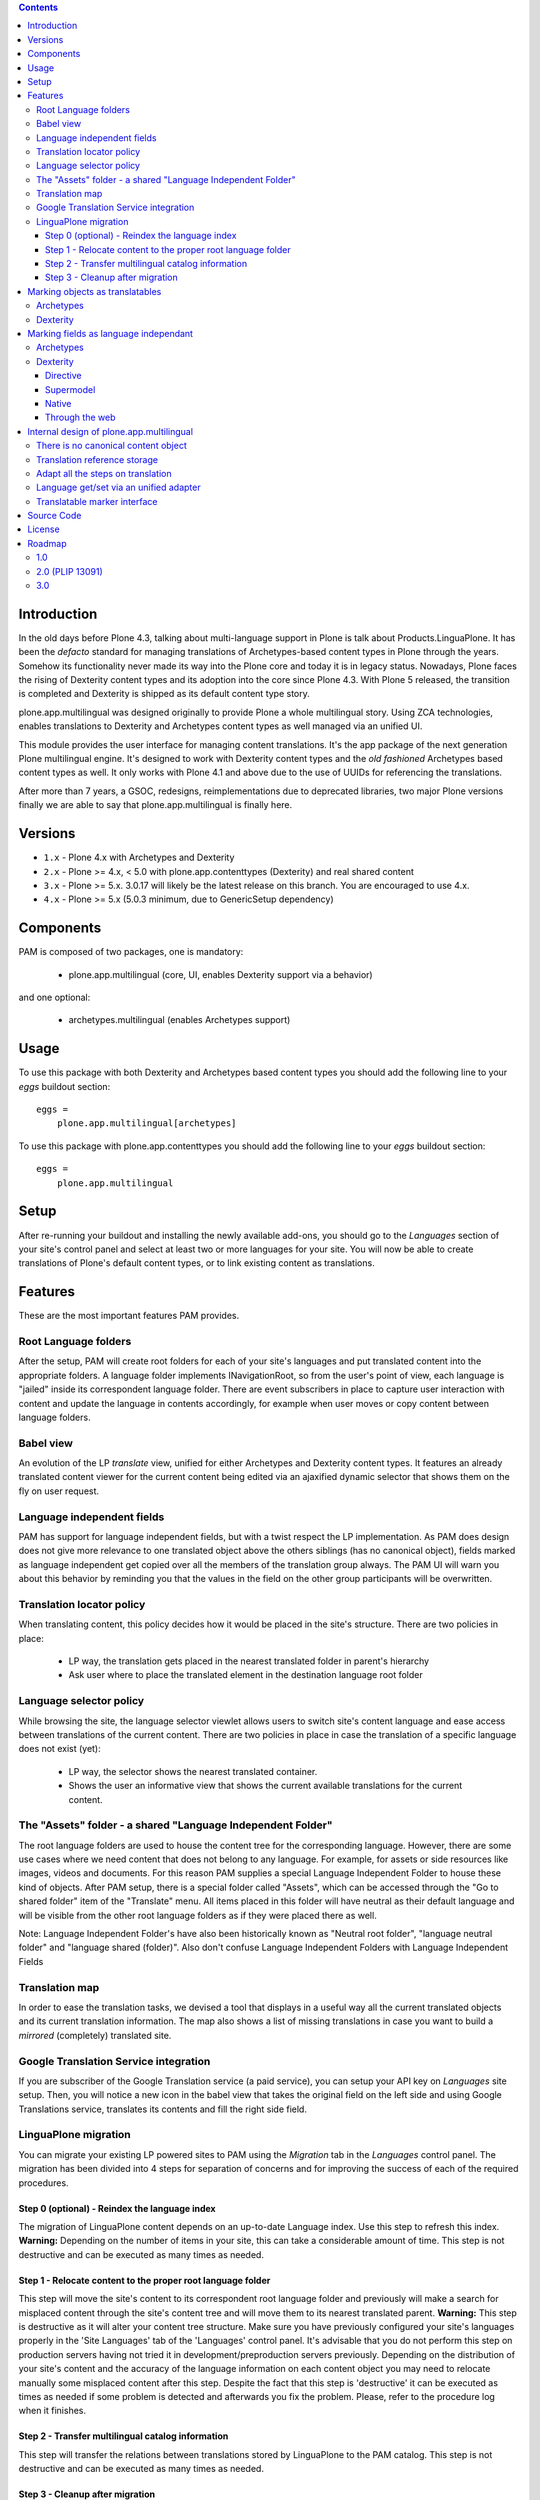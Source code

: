 .. contents::


Introduction
============

In the old days before Plone 4.3, talking about multi-language support in Plone
is talk about Products.LinguaPlone. It has been the *defacto* standard for
managing translations of Archetypes-based content types in Plone through the
years. Somehow its functionality never made its way into the Plone core and
today it is in legacy status. Nowadays, Plone faces the rising of Dexterity
content types and its adoption into the core since Plone 4.3. With Plone 5
released, the transition is completed and Dexterity is shipped as its default
content type story.

plone.app.multilingual was designed originally to provide Plone a whole
multilingual story. Using ZCA technologies, enables translations to Dexterity
and Archetypes content types as well managed via an unified UI.

This module provides the user interface for managing content translations. It's
the app package of the next generation Plone multilingual engine. It's designed
to work with Dexterity content types and the *old fashioned* Archetypes based
content types as well. It only works with Plone 4.1 and above due to the use of
UUIDs for referencing the translations.

After more than 7 years, a GSOC, redesigns, reimplementations due to deprecated
libraries, two major Plone versions finally we are able to say that
plone.app.multilingual is finally here.


Versions
========

* ``1.x`` - Plone 4.x with Archetypes and Dexterity

* ``2.x`` - Plone >= 4.x, < 5.0 with plone.app.contenttypes (Dexterity) and
  real shared content

* ``3.x`` - Plone >= 5.x.  3.0.17 will likely be the latest release on this branch.  You are encouraged to use 4.x.

* ``4.x`` - Plone >= 5.x (5.0.3 minimum, due to GenericSetup dependency)

Components
==========

PAM is composed of two packages, one is mandatory:

    * plone.app.multilingual (core, UI, enables Dexterity support via a behavior)

and one optional:

    * archetypes.multilingual (enables Archetypes support)

Usage
=====

To use this package with both Dexterity and Archetypes based content types you
should add the following line to your *eggs* buildout section::

    eggs =
        plone.app.multilingual[archetypes]

To use this package with plone.app.contenttypes you should add the following
line to your *eggs* buildout section::

    eggs =
        plone.app.multilingual

Setup
=====

After re-running your buildout and installing the newly available add-ons, you
should go to the *Languages* section of your site's control panel and select
at least two or more languages for your site. You will now be able to create
translations of Plone's default content types, or to link existing content as
translations.

Features
========

These are the most important features PAM provides.

Root Language folders
---------------------

After the setup, PAM will create root folders for each of your site's
languages and put translated content into the appropriate folders. A language
folder implements INavigationRoot, so from the user's point of view, each
language is "jailed" inside its correspondent language folder. There are event
subscribers in place to capture user interaction with content and update the
language in contents accordingly, for example when user moves or copy content
between language folders.


Babel view
----------

An evolution of the LP *translate* view, unified for either Archetypes and
Dexterity content types. It features an already translated content viewer for
the current content being edited via an ajaxified dynamic selector that shows
them on the fly on user request.


Language independent fields
---------------------------

PAM has support for language independent fields, but with a twist respect the
LP implementation. As PAM does design does not give more relevance to one
translated object above the others siblings (has no canonical object), fields
marked as language independent get copied over all the members of the
translation group always. The PAM UI will warn you about this behavior by
reminding you that the values in the field on the other group participants
will be overwritten.


Translation locator policy
--------------------------

When translating content, this policy decides how it would be placed in the
site's structure. There are two policies in place:

    * LP way, the translation gets placed in the nearest translated folder in
      parent's hierarchy

    * Ask user where to place the translated element in the destination
      language root folder


Language selector policy
------------------------

While browsing the site, the language selector viewlet allows users to switch
site's content language and ease access between translations of the current
content. There are two policies in place in case the translation of a specific
language does not exist (yet):

    * LP way, the selector shows the nearest translated container.
    * Shows the user an informative view that shows the current available
      translations for the current content.


The "Assets" folder - a shared "Language Independent Folder"
-----------------------------------------------------------

The root language folders are used to house the content tree for the
corresponding language. However, there are some use cases where we need
content that does not belong to any language. For example, for assets or side
resources like images, videos and documents. For this reason PAM supplies a
special Language Independent Folder to house these kind of objects.
After PAM setup, there is a special folder called "Assets", which can be
accessed through the "Go to shared folder" item of the "Translate" menu. All
items placed in this folder will have neutral as their default language and
will be visible from the other root language folders as if they were placed
there as well.

Note: Language Independent Folder's have also been historically known as
"Neutral root folder", "language neutral folder" and
"language shared (folder)".  Also don't confuse Language Independent Folders
with Language Independent Fields


Translation map
---------------

In order to ease the translation tasks, we devised a tool that displays in a
useful way all the current translated objects and its current translation
information. The map also shows a list of missing translations in case you
want to build a *mirrored* (completely) translated site.


Google Translation Service integration
--------------------------------------

If you are subscriber of the Google Translation service (a paid service), you
can setup your API key on *Languages* site setup. Then, you will notice a new
icon in the babel view that takes the original field on the left side and
using Google Translations service, translates its contents and fill the right
side field.


LinguaPlone migration
---------------------

You can migrate your existing LP powered sites to PAM using the *Migration* tab
in the *Languages* control panel. The migration has been divided into 4 steps
for separation of concerns and for improving the success of each of the required
procedures.

Step 0 (optional) - Reindex the language index
~~~~~~~~~~~~~~~~~~~~~~~~~~~~~~~~~~~~~~~~~~~~~~

The migration of LinguaPlone content depends on an up-to-date Language index.
Use this step to refresh this index. **Warning:** Depending on the number of
items in your site, this can take a considerable amount of time. This step is
not destructive and can be executed as many times as needed.

Step 1 - Relocate content to the proper root language folder
~~~~~~~~~~~~~~~~~~~~~~~~~~~~~~~~~~~~~~~~~~~~~~~~~~~~~~~~~~~~

This step will move the site's content to its correspondent root language folder
and previously will make a search for misplaced content through the site's
content tree and will move them to its nearest translated parent. **Warning:**
This step is destructive as it will alter your content tree structure. Make sure
you have previously configured your site's languages properly in the 'Site
Languages' tab of the 'Languages' control panel. It's advisable that you do not
perform this step on production servers having not tried it in
development/preproduction servers previously. Depending on the distribution of
your site's content and the accuracy of the language information on each content
object you may need to relocate manually some misplaced content after this step.
Despite the fact that this step is 'destructive' it can be executed as times as
needed if some problem is detected and afterwards you fix the problem. Please,
refer to the procedure log when it finishes.

Step 2 - Transfer multilingual catalog information
~~~~~~~~~~~~~~~~~~~~~~~~~~~~~~~~~~~~~~~~~~~~~~~~~~

This step will transfer the relations between translations stored by LinguaPlone
to the PAM catalog. This step is not destructive and can be executed as many
times as needed.

Step 3 - Cleanup after migration
~~~~~~~~~~~~~~~~~~~~~~~~~~~~~~~~

This step will search and fix some lost dependencies to the ITranslatable
interface hidden in the relation catalog and it gets rid of them. It must be run
only when LinguaPlone is already uninstalled, so this step is hidden until then.


Marking objects as translatables
================================

Archetypes
----------

By default, if PAM is installed, Archetypes-based content types are marked as
translatables


Dexterity
---------

Users should mark a dexterity content type as translatable by assigning a the
multilingual behavior to the definition of the content type either via file
system, supermodel or through the web.


Marking fields as language independant
======================================

Archetypes
----------

The language independent fields on Archetype-based content are marked the same
way as in LinguaPlone::

    atapi.StringField(
        'myField',
        widget=atapi.StringWidget(
        ....
        ),
        languageIndependent=True
    ),

.. note::

    If you want to completely remove LinguaPlone of your installation, you
    should make sure that your code are dependant in any way of LP.


Dexterity
---------

There are four ways of achieve it.

Directive
~~~~~~~~~

In your content type class declaration::

    from plone.app.multilingual.dx import directives
    directives.languageindependent('field')

Supermodel
~~~~~~~~~~

In your content type XML file declaration::

    <field name="myField" type="zope.schema.TextLine" lingua:independent="true">
        <description />
        <title>myField</title>
    </field>

Native
~~~~~~

In your code::

    from plone.app.multilingual.dx.interfaces import ILanguageIndependentField
    alsoProvides(ISchema['myField'], ILanguageIndependentField)

Through the web
~~~~~~~~~~~~~~~

Via the content type definition in the *Dexterity Content Types* control panel.


Internal design of plone.app.multilingual
=========================================

All the internal features are implemented on the package plone.app.multilingual.

The key points are:

    1. Each translation is a content object
    2. There is no canonical object
    3. The translation reference storage is external to the content
       object
    4. Adapt all the steps on translation
    5. Language get/set via an unified adapter
    6. Translatable marker interface(s)


There is no canonical content object
------------------------------------

Having a canonical object on the content space produces a dependency which is
not orthogonal with the normal behavior of Plone. Content objects should be
autonomous and you should be able to remove it. This is the reason because we
removed the canonical content object. There is a canonical object on the
translation infrastructure but is not on the content space.


Translation reference storage
-----------------------------

In order to maintain the relations between the different language objects we
designed a common object called a *translation group*. This translation group
has an UUID on its own and each object member of the group stores it in the
object catalog register. You can use the ITranslationManager utility to access
and manipulate the members of a translation group given one object of the group.


Adapt all the steps on translation
----------------------------------

The different aspects involved on a translation are adapted, so it's possible
to create different policies for different types, sites, etc.

  * ITranslationFactory - General factory used to create a new content

    * ITranslationLocator - Where we are going to locate the new translated content

        Default : If the parent folder is translated create the content on the
        translated parent folder, otherwise create on the parent folder.

    * ITranslationCloner - Method to clone the original object to the new one

        Default : Nothing

    * ITranslationIdChooser - Which id is the translation

        Default : The original id + lang code-block

  * ILanguageIndependentFieldsManager - Manager for language independent fields

    Default: Nothing


Language get/set via an unified adapter
---------------------------------------

In order to access and modify the language of a content type regardless the
type (Archetypes/Dexterity) there is a interface/adapter::

    Products.CMFPlone.interfaces.ILanguage

You can use::

    from Products.CMFPlone.interfaces import ILanguage
    language = ILanguage(context).get_language()

or in case you want to set the language of a content::

    language = ILanguage(context).set_language('ca')


Translatable marker interface
-----------------------------

In order to know if a content can be translated there is a marker interface::

    plone.app.multilingual.interfaces.ITranslatable

Source Code
===========

Contributors please read the document `Process for Plone core's development <http://docs.plone.org/develop/plone-coredev/index.html>`_

Sources are at the `Plone code repository hosted at Github <https://github.com/plone/plone.app.multilingual>`_.

License
=======

GNU General Public License, version 2


Roadmap
=======

This is the planned feature list for PAM:

1.0
---

    * Babel view
    * Root language folders
    * Non invasive language selector
    * Universal link
    * Language selector policy
    * Neutral root folder support
    * Catalog based storage
    * Translation map
    * Google Translation Service integration
    * LinguaPlone migration


2.0 (PLIP 13091)
----------------

    * The first version compatible with PLIP 13091
      (https://dev.plone.org/ticket/13091)
    * Update, get rid of legacy code and transfer some of the PAM logic to the
      Plone core (plone.app.i18n)
    * Perform the same for other parts of Plone core to integrate some monkey
      patches and update legacy code from Products.PloneLanguageTool


3.0
---

    * XLIFF export/import
    * Iterate support: we know there are some needs about iterate integration
    * LinguaPlus/linguatools set of useful tools
    * Outdated translations alerts and translation workflows support
    * plone.app.toolbar/plone.app.cmsui support
    * Add support for Deco layouts and content types
    * Pluggable translation policies
    * Pluggable language policies negotiations

